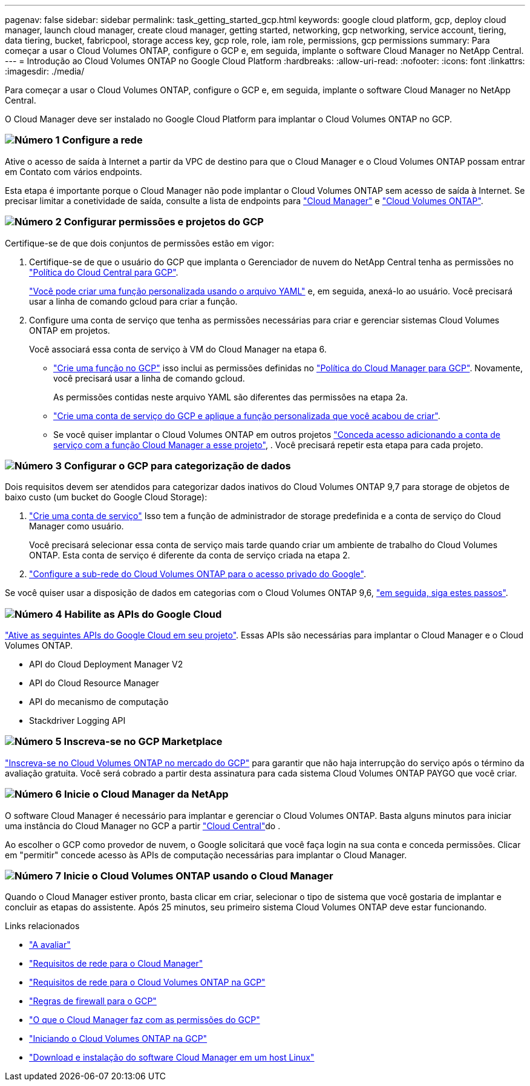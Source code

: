 ---
pagenav: false 
sidebar: sidebar 
permalink: task_getting_started_gcp.html 
keywords: google cloud platform, gcp, deploy cloud manager, launch cloud manager, create cloud manager, getting started, networking, gcp networking, service account, tiering, data tiering, bucket, fabricpool, storage access key, gcp role, role, iam role, permissions, gcp permissions 
summary: Para começar a usar o Cloud Volumes ONTAP, configure o GCP e, em seguida, implante o software Cloud Manager no NetApp Central. 
---
= Introdução ao Cloud Volumes ONTAP no Google Cloud Platform
:hardbreaks:
:allow-uri-read: 
:nofooter: 
:icons: font
:linkattrs: 
:imagesdir: ./media/


[role="lead"]
Para começar a usar o Cloud Volumes ONTAP, configure o GCP e, em seguida, implante o software Cloud Manager no NetApp Central.

O Cloud Manager deve ser instalado no Google Cloud Platform para implantar o Cloud Volumes ONTAP no GCP.



=== image:number1.png["Número 1"] Configure a rede

[role="quick-margin-para"]
Ative o acesso de saída à Internet a partir da VPC de destino para que o Cloud Manager e o Cloud Volumes ONTAP possam entrar em Contato com vários endpoints.

[role="quick-margin-para"]
Esta etapa é importante porque o Cloud Manager não pode implantar o Cloud Volumes ONTAP sem acesso de saída à Internet. Se precisar limitar a conetividade de saída, consulte a lista de endpoints para link:reference_networking_cloud_manager.html#outbound-internet-access["Cloud Manager"] e link:reference_networking_gcp.html["Cloud Volumes ONTAP"].



=== image:number2.png["Número 2"] Configurar permissões e projetos do GCP

[role="quick-margin-para"]
Certifique-se de que dois conjuntos de permissões estão em vigor:

[role="quick-margin-list"]
. Certifique-se de que o usuário do GCP que implanta o Gerenciador de nuvem do NetApp Central tenha as permissões no https://occm-sample-policies.s3.amazonaws.com/Setup_As_Service_3.7.3_GCP.yaml["Política do Cloud Central para GCP"^].
+
https://cloud.google.com/iam/docs/creating-custom-roles#iam-custom-roles-create-gcloud["Você pode criar uma função personalizada usando o arquivo YAML"^] e, em seguida, anexá-lo ao usuário. Você precisará usar a linha de comando gcloud para criar a função.

. Configure uma conta de serviço que tenha as permissões necessárias para criar e gerenciar sistemas Cloud Volumes ONTAP em projetos.
+
Você associará essa conta de serviço à VM do Cloud Manager na etapa 6.

+
** https://cloud.google.com/iam/docs/creating-custom-roles#iam-custom-roles-create-gcloud["Crie uma função no GCP"^] isso inclui as permissões definidas no https://occm-sample-policies.s3.amazonaws.com/Policy_for_Cloud_Manager_3.8.0_GCP.yaml["Política do Cloud Manager para GCP"^]. Novamente, você precisará usar a linha de comando gcloud.
+
As permissões contidas neste arquivo YAML são diferentes das permissões na etapa 2a.

** https://cloud.google.com/iam/docs/creating-managing-service-accounts#creating_a_service_account["Crie uma conta de serviço do GCP e aplique a função personalizada que você acabou de criar"^].
** Se você quiser implantar o Cloud Volumes ONTAP em outros projetos https://cloud.google.com/iam/docs/granting-changing-revoking-access#granting-console["Conceda acesso adicionando a conta de serviço com a função Cloud Manager a esse projeto"^], . Você precisará repetir esta etapa para cada projeto.






=== image:number3.png["Número 3"] Configurar o GCP para categorização de dados

[role="quick-margin-para"]
Dois requisitos devem ser atendidos para categorizar dados inativos do Cloud Volumes ONTAP 9,7 para storage de objetos de baixo custo (um bucket do Google Cloud Storage):

[role="quick-margin-list"]
. https://cloud.google.com/iam/docs/creating-managing-service-accounts#creating_a_service_account["Crie uma conta de serviço"^] Isso tem a função de administrador de storage predefinida e a conta de serviço do Cloud Manager como usuário.
+
Você precisará selecionar essa conta de serviço mais tarde quando criar um ambiente de trabalho do Cloud Volumes ONTAP. Esta conta de serviço é diferente da conta de serviço criada na etapa 2.

. https://cloud.google.com/vpc/docs/configure-private-google-access["Configure a sub-rede do Cloud Volumes ONTAP para o acesso privado do Google"^].


[role="quick-margin-para"]
Se você quiser usar a disposição de dados em categorias com o Cloud Volumes ONTAP 9,6, link:task_adding_gcp_accounts.html["em seguida, siga estes passos"].



=== image:number4.png["Número 4"] Habilite as APIs do Google Cloud

[role="quick-margin-para"]
https://cloud.google.com/apis/docs/getting-started#enabling_apis["Ative as seguintes APIs do Google Cloud em seu projeto"^]. Essas APIs são necessárias para implantar o Cloud Manager e o Cloud Volumes ONTAP.

[role="quick-margin-list"]
* API do Cloud Deployment Manager V2
* API do Cloud Resource Manager
* API do mecanismo de computação
* Stackdriver Logging API




=== image:number5.png["Número 5"] Inscreva-se no GCP Marketplace

[role="quick-margin-para"]
https://console.cloud.google.com/marketplace/details/netapp-cloudmanager/cloud-manager["Inscreva-se no Cloud Volumes ONTAP no mercado do GCP"^] para garantir que não haja interrupção do serviço após o término da avaliação gratuita. Você será cobrado a partir desta assinatura para cada sistema Cloud Volumes ONTAP PAYGO que você criar.



=== image:number6.png["Número 6"] Inicie o Cloud Manager da NetApp

[role="quick-margin-para"]
O software Cloud Manager é necessário para implantar e gerenciar o Cloud Volumes ONTAP. Basta alguns minutos para iniciar uma instância do Cloud Manager no GCP a partir https://cloud.netapp.com["Cloud Central"^]do .

[role="quick-margin-para"]
Ao escolher o GCP como provedor de nuvem, o Google solicitará que você faça login na sua conta e conceda permissões. Clicar em "permitir" concede acesso às APIs de computação necessárias para implantar o Cloud Manager.



=== image:number7.png["Número 7"] Inicie o Cloud Volumes ONTAP usando o Cloud Manager

[role="quick-margin-para"]
Quando o Cloud Manager estiver pronto, basta clicar em criar, selecionar o tipo de sistema que você gostaria de implantar e concluir as etapas do assistente. Após 25 minutos, seu primeiro sistema Cloud Volumes ONTAP deve estar funcionando.

.Links relacionados
* link:concept_evaluating.html["A avaliar"]
* link:reference_networking_cloud_manager.html["Requisitos de rede para o Cloud Manager"]
* link:reference_networking_gcp.html["Requisitos de rede para o Cloud Volumes ONTAP na GCP"]
* link:reference_firewall_rules_gcp.html["Regras de firewall para o GCP"]
* link:reference_permissions.html#what-cloud-manager-does-with-gcp-permissions["O que o Cloud Manager faz com as permissões do GCP"]
* link:task_deploying_gcp.html["Iniciando o Cloud Volumes ONTAP na GCP"]
* link:task_installing_linux.html["Download e instalação do software Cloud Manager em um host Linux"]

